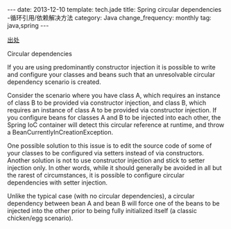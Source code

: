 #+BEGIN_HTML
---
date: 2013-12-10
template: tech.jade
title: Spring circular dependencies -循环引用/依赖解决方法
category: Java
change_frequency: monthly
tag: java,spring 
---
#+END_HTML

[[http://docs.spring.io/spring/docs/3.0.0.M3/reference/html/ch04s03.html][出处]]

Circular dependencies

If you are using predominantly constructor injection it is possible to write and configure your classes and beans such that an unresolvable circular dependency scenario is created.

Consider the scenario where you have class A, which requires an instance of class B to be provided via constructor injection, and class B, which requires an instance of class A to be provided via constructor injection. If you configure beans for classes A and B to be injected into each other, the Spring IoC container will detect this circular reference at runtime, and throw a BeanCurrentlyInCreationException.

One possible solution to this issue is to edit the source code of some of your classes to be configured via setters instead of via constructors. Another solution is not to use constructor injection and stick to setter injection only. In other words, while it should generally be avoided in all but the rarest of circumstances, it is possible to configure circular dependencies with setter injection.

Unlike the typical case (with no circular dependencies), a circular dependency between bean A and bean B will force one of the beans to be injected into the other prior to being fully initialized itself (a classic chicken/egg scenario).


